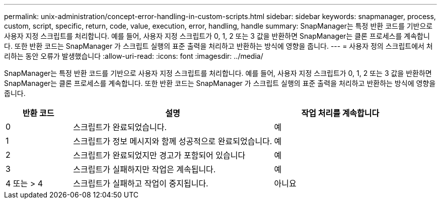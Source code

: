 ---
permalink: unix-administration/concept-error-handling-in-custom-scripts.html 
sidebar: sidebar 
keywords: snapmanager, process, custom, script, specific, return, code, value, execution, error, handling, handle 
summary: SnapManager는 특정 반환 코드를 기반으로 사용자 지정 스크립트를 처리합니다. 예를 들어, 사용자 지정 스크립트가 0, 1, 2 또는 3 값을 반환하면 SnapManager는 클론 프로세스를 계속합니다. 또한 반환 코드는 SnapManager 가 스크립트 실행의 표준 출력을 처리하고 반환하는 방식에 영향을 줍니다. 
---
= 사용자 정의 스크립트에서 처리하는 동안 오류가 발생했습니다
:allow-uri-read: 
:icons: font
:imagesdir: ../media/


[role="lead"]
SnapManager는 특정 반환 코드를 기반으로 사용자 지정 스크립트를 처리합니다. 예를 들어, 사용자 지정 스크립트가 0, 1, 2 또는 3 값을 반환하면 SnapManager는 클론 프로세스를 계속합니다. 또한 반환 코드는 SnapManager 가 스크립트 실행의 표준 출력을 처리하고 반환하는 방식에 영향을 줍니다.

[cols="1a,3a,2a"]
|===
| 반환 코드 | 설명 | 작업 처리를 계속합니다 


 a| 
0
 a| 
스크립트가 완료되었습니다.
 a| 
예



 a| 
1
 a| 
스크립트가 정보 메시지와 함께 성공적으로 완료되었습니다.
 a| 
예



 a| 
2
 a| 
스크립트가 완료되었지만 경고가 포함되어 있습니다
 a| 
예



 a| 
3
 a| 
스크립트가 실패하지만 작업은 계속됩니다.
 a| 
예



 a| 
4 또는 > 4
 a| 
스크립트가 실패하고 작업이 중지됩니다.
 a| 
아니요

|===